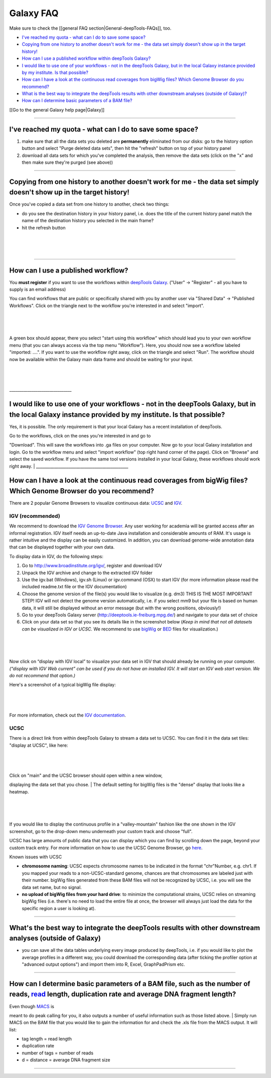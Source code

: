 Galaxy FAQ
=========

Make sure to check the [[general FAQ section\|General-deepTools-FAQs]],
too.

-  `I've reached my quota - what can I do to save some
   space? <#quota>`__
-  `Copying from one history to another doesn't work for me - the data
   set simply doesn't show up in the target history! <#refresh>`__
-  `How can I use a published workflow within deepTools
   Galaxy? <#workflow>`__
-  `I would like to use one of your workflows - not in the deepTools
   Galaxy, but in the local Galaxy instance provided by my institute. Is
   that possible? <#workflow2>`__
-  `How can I have a look at the continuous read coverages from bigWig
   files? Which Genome Browser do you recommend? <#browser>`__
-  `What is the best way to integrate the deepTools results with other
   downstream analyses (outside of Galaxy)? <#integrate>`__
-  `How can I determine basic parameters of a BAM file? <#BAMparams>`__

[[Go to the general Galaxy help page\|Galaxy]]
                                              

--------------

I've reached my quota - what can I do to save some space? 
^^^^^^^^^^^^^^^^^^^^^^^^^^^^^^^^^^^^^^^^^^^^^^^^^^^^^^^^^^

#. make sure that all the data sets you deleted are **permanently**
   eliminated from our disks: go to the history option button and select
   "Purge deleted data sets", then hit the "refresh" button on top of
   your history panel
#. download all data sets for which you've completed the analysis, then
   remove the data sets (click on the "x" and then make sure they're
   purged (see above))

--------------

Copying from one history to another doesn't work for me - the data set simply doesn't show up in the target history!
^^^^^^^^^^^^^^^^^^^^^^^^^^^^^^^^^^^^^^^^^^^^^^^^^^^^^^^^^^^^^^^^^^^^^^^^^^^^^^^^^^^^^^^^^^^^^^^^^^^^^^^^^^^^^^^^^^^^

Once you've copied a data set from one history to another, check two
things:

-  do you see the destination history in your history panel, i.e. does
   the title of the current history panel match the name of the
   destination history you selected in the main frame?
-  hit the refresh button

| 
| 
| 

--------------

How can I use a published workflow?
^^^^^^^^^^^^^^^^^^^^^^^^^^^^^^^^^^^

You **must register** if you want to use the workflows within `deepTools
Galaxy <http://deeptools.ie-freiburg.mpg.de/>`__. ("User" → "Register" -
all you have to supply is an email address)

You can find workflows that are public or specifically shared with you
by another user via "Shared Data" → "Published Workflows". Click on the
triangle next to the workflow you're interested in and select "import".

| 
| 
| 

A green box should appear, there you select "start using this workflow"
which should lead you to your own workflow menu (that you can always
access via the top menu "Workflow"). Here, you should now see a workflow
labeled "imported: ....". If you want to use the workflow right away,
click on the triangle and select "Run". The workflow should now be
available within the Galaxy main data frame and should be waiting for
your input.

| 
| 
| 
| \_\_\_\_\_\_\_\_\_\_\_\_\_\_\_\_\_\_\_\_\_\_\_\_\_\_\_\_\_\_\_

I would like to use one of your workflows - not in the deepTools Galaxy, but in the local Galaxy instance provided by my institute. Is that possible? 
^^^^^^^^^^^^^^^^^^^^^^^^^^^^^^^^^^^^^^^^^^^^^^^^^^^^^^^^^^^^^^^^^^^^^^^^^^^^^^^^^^^^^^^^^^^^^^^^^^^^^^^^^^^^^^^^^^^^^^^^^^^^^^^^^^^^^^^^^^^^^^^^^^^^^^

Yes, it is possible. The only requirement is that your local Galaxy has
a recent installation of deepTools.

| Go to the workflows, click on the ones you're interested in and go to
"Download". This will save the workflows into .ga files on your
computer. Now go to your local Galaxy installation and login. Go to the
workflow menu and select "import workflow" (top right hand corner of the
page). Click on "Browse" and select the saved workflow. If you have the
same tool versions installed in your local Galaxy, these workflows
should work right away.
| \_\_\_\_\_\_\_\_\_\_\_\_\_\_\_\_\_\_\_\_\_\_\_\_\_\_\_\_\_\_\_\_\_\_\_\_\_\_\_\_\_\_\_\_\_\_

How can I have a look at the continuous read coverages from bigWig files? Which Genome Browser do you recommend? 
^^^^^^^^^^^^^^^^^^^^^^^^^^^^^^^^^^^^^^^^^^^^^^^^^^^^^^^^^^^^^^^^^^^^^^^^^^^^^^^^^^^^^^^^^^^^^^^^^^^^^^^^^^^^^^^^^

There are 2 popular Genome Browsers to visualize continuous data:
`UCSC <http://genome.ucsc.edu/cgi-bin/hgGateway?redirect=manual&source=genome-euro.ucsc.edu>`__
and `IGV <http://www.broadinstitute.org/igv/>`__.

IGV (recommended)
'''''''''''''''''

We recommend to download the `IGV Genome
Browser <http://www.broadinstitute.org/igv/>`__. Any user working for
academia will be granted access after an informal registration. IGV
itself needs an up-to-date Java installation and considerable amounts of
RAM. It's usage is rather intuitive and the display can be easily
customized. In addition, you can download genome-wide annotation data
that can be displayed together with your own data.

To display data in IGV, do the following steps:

#. Go to http://www.broadinstitute.org/igv/, register and download IGV
#. Unpack the IGV archive and change to the extracted IGV folder
#. Use the igv.bat (Windows), igv.sh (Linux) or igv.command (OSX) to
   start IGV (for more information please read the included readme.txt
   file or the IGV documentation)
#. Choose the genome version of the file(s) you would like to visualize
   (e.g. dm3) THIS IS THE MOST IMPORTANT STEP! IGV will not detect the
   genome version automatically, i.e. if you select mm9 but your file is
   based on human data, it will still be displayed without an error
   message (but with the wrong positions, obviously!)
#. Go to your deepTools Galaxy server
   (http://deeptools.ie-freiburg.mpg.de/) and navigate to your data set
   of choice
#. Click on your data set so that you see its details like in the
   screenshot below (*Keep in mind that not all datasets can be
   visualized in IGV or UCSC.* We recommend to use
   `bigWig <https://github.com/fidelram/deepTools/wiki/Glossary#wiki-bigwig>`__
   or
   `BED <https://github.com/fidelram/deepTools/wiki/Glossary#wiki-bed>`__
   files for visualization.)

| 
| 
| 

Now click on “display with IGV local” to visualize your data set in IGV
that should already be running on your computer. *(“display with IGV Web
current” can be used if you do not have an installed IGV. It will start
an IGV web start version. We do not recommend that option.)*

| Here's a screenshot of a typical bigWig file display:
| 
| 
| 

For more information, check out the `IGV
documentation <http://www.broadinstitute.org/software/igv/UserGuide>`__.

UCSC
''''

There is a direct link from within deepTools Galaxy to stream a data set
to UCSC. You can find it in the data set tiles: "display at UCSC", like
here:

| 
| 
| 

| Click on "main" and the UCSC browser should open within a new window,
displaying the data set that you chose.
| The default setting for bigWig files is the "dense" display that looks
like a heatmap.

| 
| 
| 

If you would like to display the continuous profile in a
"valley-mountain" fashion like the one shown in the IGV screenshot, go
to the drop-down menu underneath your custom track and choose "full".

UCSC has large amounts of public data that you can display which you can
find by scrolling down the page, beyond your custom track entry. For
more information on how to use the UCSC Genome Browser, go
`here <https://genome.ucsc.edu/goldenPath/help/hgTracksHelp.html>`__.

Known issues with UCSC
                      

-  **chromosome naming**: UCSC expects chromosome names to be indicated
   in the format "chr"Number, e.g. chr1. If you mapped your reads to a
   non-UCSC-standard genome, chances are that chromosomes are labeled
   just with their number. bigWig files generated from these BAM files
   will not be recognized by UCSC, i.e. you will see the data set name,
   but no signal.
-  **no upload of bigWig files from your hard drive**: to minimize the
   computational strains, UCSC relies on streaming bigWig files (i.e.
   there's no need to load the entire file at once, the browser will
   always just load the data for the specific region a user is looking
   at).

--------------

What's the best way to integrate the deepTools results with other downstream analyses (outside of Galaxy) 
^^^^^^^^^^^^^^^^^^^^^^^^^^^^^^^^^^^^^^^^^^^^^^^^^^^^^^^^^^^^^^^^^^^^^^^^^^^^^^^^^^^^^^^^^^^^^^^^^^^^^^^^^^

-  you can save all the data tables underlying every image produced by
   deepTools, i.e. if you would like to plot the average profiles in a
   different way, you could download the corresponding data (after
   ticking the profiler option at "advanced output options") and import
   them into R, Excel, GraphPadPrism etc.

--------------

How can I determine basic parameters of a BAM file, such as the number of reads, `read <https://github.com/fidelram/deepTools/wiki/Glossary#terminology>`__ length, duplication rate and average DNA fragment length? 
^^^^^^^^^^^^^^^^^^^^^^^^^^^^^^^^^^^^^^^^^^^^^^^^^^^^^^^^^^^^^^^^^^^^^^^^^^^^^^^^^^^^^^^^^^^^^^^^^^^^^^^^^^^^^^^^^^^^^^^^^^^^^^^^^^^^^^^^^^^^^^^^^^^^^^^^^^^^^^^^^^^^^^^^^^^^^^^^^^^^^^^^^^^^^^^^^^^^^^^^^^^^^^^^^^^^^^

| Even though `MACS <http://www.ncbi.nlm.nih.gov/pubmed/22936215>`__ is
meant to do peak calling for you, it also outputs a number of useful
information such as those listed above.
| Simply run MACS on the BAM file that you would like to gain the
information for and check the .xls file from the MACS output. It will
list:

-  tag length = read length
-  duplication rate
-  number of tags = number of reads
-  d = distance = average DNA fragment size

--------------


